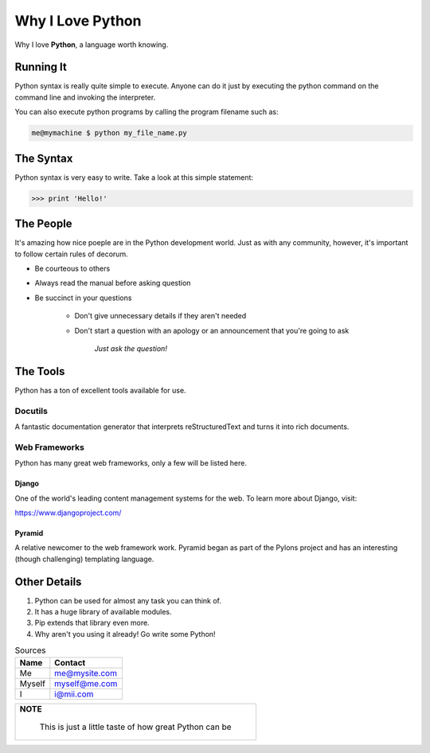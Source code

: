 #################
Why I Love Python
#################

Why I love **Python**, a language worth knowing.

**********
Running It
**********

Python syntax is really quite simple to execute.  Anyone can do it just by
executing the python command on the command line and invoking the
interpreter.

You can also execute python programs by calling the program filename such as:

.. code:: console

    me@mymachine $ python my_file_name.py

**********
The Syntax
**********

Python syntax is very easy to write.  Take a look at this simple statement:

.. code:: python

   >>> print 'Hello!'

**********
The People
**********

It's amazing how nice poeple are in the Python development world.  Just as with
any community,  however, it's important to follow certain rules of decorum.

-  Be courteous to others
-  Always read the manual before asking question
-  Be succinct in your questions

    -  Don't give unnecessary details if they aren't needed

    -  Don't start a question with an apology or an announcement that
       you're going to ask
          
          *Just ask the question!*

*********
The Tools
*********

Python has a ton of excellent tools available for use.

Docutils
========

A fantastic documentation generator that interprets reStructuredText and turns 
it into rich documents.

Web Frameworks
==============

Python has many great web frameworks, only a few will be listed here.

Django
------

One of the world's leading content management systems for the web.  To learn
more about Django, visit:

https://www.djangoproject.com/

Pyramid
-------

A relative newcomer to the web framework work.  Pyramid began as part of the 
Pylons project and has an interesting (though challenging) templating language.

*************
Other Details
*************

1.  Python can be used for almost any task you can think of.
2.  It has a huge library of available modules.
3.  Pip extends that library even more.
4.  Why aren't you using it already!  Go write some Python!

.. table:: Sources

   +----------+---------------+
   | **Name** | **Contact**   |
   +==========+===============+
   | Me       | me@mysite.com |
   +----------+---------------+
   | Myself   | myself@me.com |
   +----------+---------------+
   | I        |  i@mii.com    |
   +----------+---------------+   

.. table::
    
    +-------------------------------------------------------------------------+ 
    | **NOTE**                                                                |
    |                                                                         |
    |  This is just a little taste of how great Python can be                 |
    +-------------------------------------------------------------------------+
